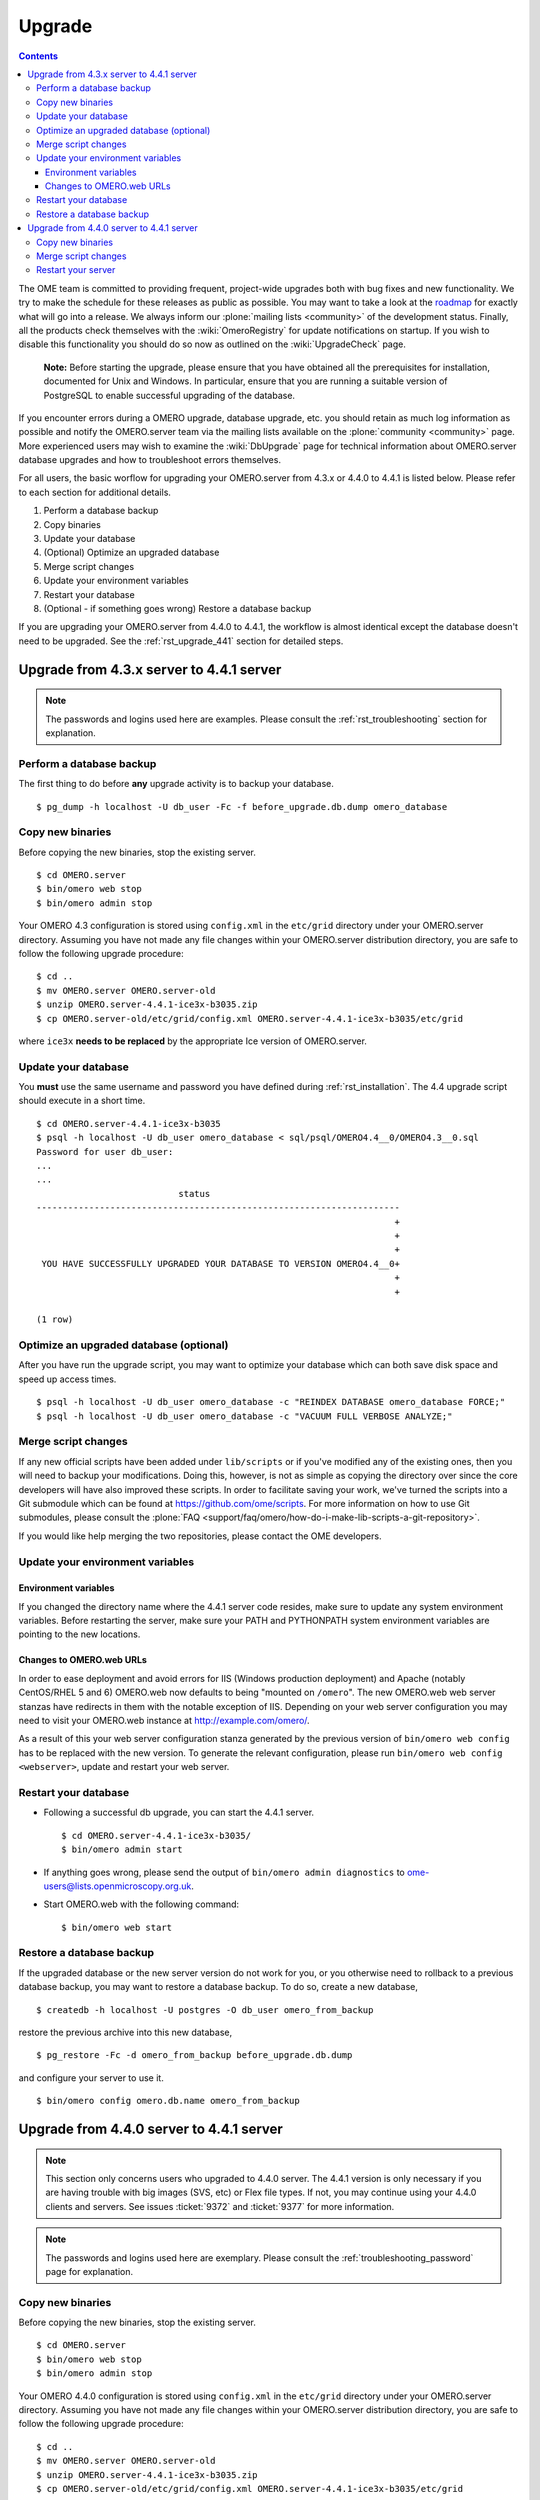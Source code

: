 .. _rst_upgrade:

Upgrade
=======

.. contents::
	:depth: 3

The OME team is committed to providing frequent, project-wide upgrades
both with bug fixes and new functionality. We try to make the schedule
for these releases as public as possible. You may want to take a look
at the `roadmap <http://trac.openmicroscopy.org.uk/ome/roadmap>`_ for
exactly what will go into a release. We always inform our
:plone:`mailing lists <community>` of the development
status. Finally, all the products check themselves with the
:wiki:`OmeroRegistry` for update notifications on startup. If you wish
to disable this functionality you should do so now as outlined on the
:wiki:`UpgradeCheck` page.

    **Note:** Before starting the upgrade, please ensure that you have
    obtained all the prerequisites for installation, documented for
    Unix and Windows. In particular, ensure that you are running a
    suitable version of PostgreSQL to enable successful upgrading of
    the database.

If you encounter errors during a OMERO upgrade, database upgrade, etc.
you should retain as much log information as possible and notify the
OMERO.server team via the mailing lists available on the
:plone:`community <community>` page. More experienced users may wish to
examine the :wiki:`DbUpgrade` page for technical information about OMERO.server database upgrades and
how to troubleshoot errors themselves.

For all users, the basic worflow for upgrading your OMERO.server from
4.3.x or 4.4.0 to 4.4.1 is listed below. Please refer to each section for
additional details.

#. Perform a database backup
#. Copy binaries
#. Update your database
#. (Optional) Optimize an upgraded database
#. Merge script changes
#. Update your environment variables
#. Restart your database
#. (Optional - if something goes wrong) Restore a database backup

If you are upgrading your OMERO.server from 4.4.0 to 4.4.1, the
workflow is almost identical except the database doesn't need to be
upgraded. See the :ref:`rst_upgrade_441` section for detailed steps.


Upgrade from 4.3.x server to 4.4.1 server
-----------------------------------------

.. note:: The passwords and logins used here are examples. Please consult the :ref:`rst_troubleshooting` section for explanation.

Perform a database backup
^^^^^^^^^^^^^^^^^^^^^^^^^

The first thing to do before **any** upgrade activity is to backup your
database.

::

    $ pg_dump -h localhost -U db_user -Fc -f before_upgrade.db.dump omero_database

Copy new binaries
^^^^^^^^^^^^^^^^^

Before copying the new binaries, stop the existing server.

::

    $ cd OMERO.server
    $ bin/omero web stop
    $ bin/omero admin stop

Your OMERO 4.3 configuration is stored using ``config.xml`` in the
``etc/grid`` directory under your OMERO.server directory. Assuming you
have not made any file changes within your OMERO.server distribution
directory, you are safe to follow the following upgrade procedure:

::

    $ cd ..
    $ mv OMERO.server OMERO.server-old
    $ unzip OMERO.server-4.4.1-ice3x-b3035.zip
    $ cp OMERO.server-old/etc/grid/config.xml OMERO.server-4.4.1-ice3x-b3035/etc/grid

where ``ice3x`` **needs to be replaced** by the appropriate Ice version of
OMERO.server.

Update your database
^^^^^^^^^^^^^^^^^^^^

You **must** use the same username and password you have defined during
:ref:`rst_installation`. The 4.4 upgrade script should execute in
a short time.

::

    $ cd OMERO.server-4.4.1-ice3x-b3035
    $ psql -h localhost -U db_user omero_database < sql/psql/OMERO4.4__0/OMERO4.3__0.sql
    Password for user db_user:
    ...
    ...
                               status                                
    ---------------------------------------------------------------------
                                                                        +
                                                                        +
                                                                        +
     YOU HAVE SUCCESSFULLY UPGRADED YOUR DATABASE TO VERSION OMERO4.4__0+
                                                                        +
                                                                        +

    (1 row)

Optimize an upgraded database (optional)
^^^^^^^^^^^^^^^^^^^^^^^^^^^^^^^^^^^^^^^^

After you have run the upgrade script, you may want to optimize your
database which can both save disk space and speed up access times.

::

    $ psql -h localhost -U db_user omero_database -c "REINDEX DATABASE omero_database FORCE;"
    $ psql -h localhost -U db_user omero_database -c "VACUUM FULL VERBOSE ANALYZE;"

Merge script changes
^^^^^^^^^^^^^^^^^^^^

If any new official scripts have been added under ``lib/scripts`` or if
you've modified any of the existing ones, then you will need to backup
your modifications. Doing this, however, is not as simple as copying the
directory over since the core developers will have also improved these
scripts. In order to facilitate saving your work, we've turned the
scripts into a Git submodule which can be found at
`<https://github.com/ome/scripts>`_. For more information on how to use Git
submodules, please consult the
:plone:`FAQ <support/faq/omero/how-do-i-make-lib-scripts-a-git-repository>`.

If you would like help merging the two repositories, please contact the
OME developers.

Update your environment variables
^^^^^^^^^^^^^^^^^^^^^^^^^^^^^^^^^

Environment variables
"""""""""""""""""""""

If you changed the directory name where the 4.4.1 server code resides,
make sure to update any system environment variables. Before restarting
the server, make sure your PATH and PYTHONPATH system environment
variables are pointing to the new locations.

Changes to OMERO.web URLs
"""""""""""""""""""""""""

In order to ease deployment and avoid errors for IIS (Windows production
deployment) and Apache (notably CentOS/RHEL 5 and 6) OMERO.web now
defaults to being "mounted on ``/omero``". The new OMERO.web web server
stanzas have redirects in them with the notable exception of IIS.
Depending on your web server configuration you may need to visit your
OMERO.web instance at
`http://example.com/omero/ <http://example.com/omero/>`_.

As a result of this your web server configuration stanza generated by
the previous version of ``bin/omero web config`` has to be replaced with
the new version. To generate the relevant configuration, please run
``bin/omero web config <webserver>``, update and restart your web
server.

Restart your database
^^^^^^^^^^^^^^^^^^^^^

-  Following a successful db upgrade, you can start the 4.4.1 server.

   ::

       $ cd OMERO.server-4.4.1-ice3x-b3035/
       $ bin/omero admin start

-  If anything goes wrong, please send the output of
   ``bin/omero admin diagnostics`` to
   ome-users@lists.openmicroscopy.org.uk.

-  Start OMERO.web with the following command:

   ::

       $ bin/omero web start

Restore a database backup
^^^^^^^^^^^^^^^^^^^^^^^^^

If the upgraded database or the new server version do not work for you,
or you otherwise need to rollback to a previous database backup, you may
want to restore a database backup. To do so, create a new database,

::

    $ createdb -h localhost -U postgres -O db_user omero_from_backup

restore the previous archive into this new database,

::

    $ pg_restore -Fc -d omero_from_backup before_upgrade.db.dump

and configure your server to use it.

::

    $ bin/omero config omero.db.name omero_from_backup

.. _rst_upgrade_441:

Upgrade from 4.4.0 server to 4.4.1 server
-----------------------------------------

.. note::

    This section only concerns users who upgraded to 4.4.0
    server. The 4.4.1 version is only necessary if you are having
    trouble with big images (SVS, etc) or Flex file types. If not, you
    may continue using your 4.4.0 clients and servers. See issues
    :ticket:`9372` and :ticket:`9377` for more information.

.. note::

    The passwords and logins used here are exemplary. Please
    consult the :ref:`troubleshooting_password` page
    for explanation.

Copy new binaries
^^^^^^^^^^^^^^^^^

Before copying the new binaries, stop the existing server.

::

    $ cd OMERO.server
    $ bin/omero web stop
    $ bin/omero admin stop

Your OMERO 4.4.0 configuration is stored using ``config.xml`` in the
``etc/grid`` directory under your OMERO.server directory. Assuming you
have not made any file changes within your OMERO.server distribution
directory, you are safe to follow the following upgrade procedure:

::

    $ cd ..
    $ mv OMERO.server OMERO.server-old
    $ unzip OMERO.server-4.4.1-ice3x-b3035.zip
    $ cp OMERO.server-old/etc/grid/config.xml OMERO.server-4.4.1-ice3x-b3035/etc/grid

where ``ice3x`` **needs to replaced** by the adequate Ice version of
OMERO.server.

Merge script changes
^^^^^^^^^^^^^^^^^^^^

As with the migration from 4.3.x, if you upgraded your scripts for
4.4.0, you'll need to do the same for 4.4.1. See the instructions above
for more information.

Restart your server
^^^^^^^^^^^^^^^^^^^

-  You can start the 4.4.1 server.

   ::

       $ cd OMERO.server-4.4.1-ice3x-b3035/
       $ bin/omero admin start

-  If anything goes wrong, please send the output of
   ``bin/omero admin diagnostics`` to
   ome-users@lists.openmicroscopy.org.uk.

-  Start OMERO.web with the following command:

   ::

       $ bin/omero web start

.. seealso::
    
    :ref:`rst_legacy_upgrade`
        Upgrade instructions for previous versions of the OMERO server.
